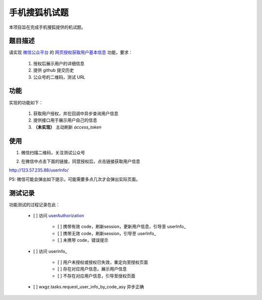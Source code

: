 ==============
手机搜狐机试题
==============

本项目旨在完成手机搜狐提供的机试题。

题目描述
========

请实现 `微信公众平台 <https://mp.weixin.qq.com/>`_
的 `网页授权获取用户基本信息 <https://mp.weixin.qq.com/wiki/4/9ac2e7b1f1d22e9e57260f6553822520.html>`_
功能，要求：

    1. 授权后展示用户的详细信息
    #. 提供 github 提交历史
    #. 公众号的二维码，测试 URL

功能
====

实现的功能如下：

    1. 获取用户授权，并在回调中异步查询用户信息
    #. 提供接口用于展示用户自己的信息
    #. **（未实现）** 主动刷新 `access_token`

使用
====

1. 微信扫描二维码，关注测试公众号

.. image:: doc_image/92721b212421b73adb8a643aa51ae08d.jpg
    :align: center

2. 在微信中点击下面的链接，同意授权后，点击链接获取用户信息

`http://123.57.235.88/userInfo/ <http://123.57.235.88/userInfo/>`_

PS: 微信可能会弹出如下提示，可能需要多点几次才会弹出实际页面。

.. image:: doc_image/b91a6e424013456729786aaa09ec4f35.jpg
    :align: center

测试记录
========

功能测试的过程记录在此：

    - [ ] 访问 userAuthorization_

        - [ ] 携带有效 code，刷新session，更新用户信息，引导至 userInfo_
        - [ ] 携带无效 code，刷新session，引导至 userInfo_
        - [ ] 未携带 code，错误提示

    - [ ] 访问 userInfo_

        - [ ] 用户未授权或授权已失效，重定向至授权页面
        - [ ] 存在对应用户信息，展示用户信息
        - [ ] 不存在对应用户信息，引导至授权页面

    - [ ] wxgz.tasks.request_user_info_by_code_asy 异步正确

.. _userAuthorization: http://123.57.235.88/userAuthorization/
.. _userInof: http://123.57.235.88/userInfo/
